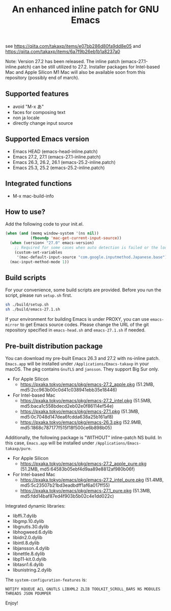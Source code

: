 #+title: An enhanced inline patch for GNU Emacs

[[https://github.com/takaxp/ns-inline-patch/actions?query=workflow%3A%22Build+NS+with+inline-patch+%28HEAD%29%22][https://github.com/takaxp/ns-inline-patch/workflows/Build%20NS%20with%20inline-patch%20(HEAD)/badge.svg]]
[[https://github.com/takaxp/ns-inline-patch/actions?query=workflow%3A%22Build+NS+with+inline-patch+%2827.0%29%22][https://github.com/takaxp/ns-inline-patch/workflows/Build%20NS%20with%20inline-patch%20(27.0)/badge.svg]]
[[https://github.com/takaxp/ns-inline-patch/actions?query=workflow%3A%22Build+NS+with+inline-patch+%2826.3%29%22][https://github.com/takaxp/ns-inline-patch/workflows/Build%20NS%20with%20inline-patch%20(26.3)/badge.svg]]

see https://qiita.com/takaxp/items/e07bb286d80fa9dd8e05 and https://qiita.com/takaxp/items/6a7f9b26eb1b1a8237a0

Note: Version 27.2 has been released. The inline patch (emacs-27.1-inline.patch) can be still utilized to 27.2. Installer packages for Intel-based Mac and Apple Silicon M1 Mac will also be available soon from this repository (possibly end of march).

** Supported features

 - avoid "M-x あ"
 - faces for composing text
 - non ja locale
 - directly change input source

** Supported Emacs version

 - Emacs HEAD (emacs-head-inline.patch)
 - Emacs 27.2, 27.1 (emacs-27.1-inline.patch)
 - Emacs 26.3, 26.2, 26.1 (emacs-25.2-inline.patch)
 - Emacs 25.3, 25.2 (emacs-25.2-inline.patch)

** Integrated functions

 - M-x mac-build-info

** How to use?

Add the following code to your init.el.

#+begin_src emacs-lisp
(when (and (memq window-system '(ns nil))
           (fboundp 'mac-get-current-input-source))
  (when (version< "27.0" emacs-version)
    ;; Required for some cases when auto detection is failed or the locale is "en".
    (custom-set-variables
     '(mac-default-input-source "com.google.inputmethod.Japanese.base")))
  (mac-input-method-mode 1))
#+end_src

** Build scripts

For your convenience, some build scripts are provided. Before you run the script, please run =setup.sh= first.

#+begin_src sh
sh ./build/setup.sh
sh ./build/emacs-27.1.sh
#+end_src

If your environment for building Emacs is under PROXY, you can use =emacs-mirror= to get Emacs source codes. Please change the URL of the git repository specified in =emacs-head.sh= and =emacs-27.1.sh= if needed.

** Pre-built distribution package

You can download my pre-built Emacs 26.3 and 27.2 with ns-inline patch. =Emacs.app= will be installed under =/Applications/Emacs-takaxp= in your macOS. The pkg contains =GnuTLS= and =jansson=. They support Big Sur only.

 - For Apple Silicon
   - [[https://pxaka.tokyo/emacs/pkg/emacs-27.2_apple.pkg]] (51.2MB, md5:2cc963b00c0d41c038941ebb35e18446)
 - For Intel-based Mac
   - [[https://pxaka.tokyo/emacs/pkg/emacs-27.2_intel.pkg]] (51.5MB, md5:baca1c558bdecd2eb02e0f86114ef54e)
   - [[https://pxaka.tokyo/emacs/pkg/emacs-27.1.pkg]] (51.3MB, md5:0c7048d147dea6fcdda638a25b161af8)
   - [[https://pxaka.tokyo/emacs/pkg/emacs-26.3.pkg]] (52.9MB, md5:1868c787177f515f18f500ce6b898b05)

Additionally, the following package is "WITHOUT" inline-patch NS build. In this case, =Emacs.app= will be installed under =/Applications/Emacs-takaxp/pure=.
 - For Apple Silicon
   - [[https://pxaka.tokyo/emacs/pkg/emacs-27.2_apple_pure.pkg]] (51.2MB, md5:64583b05ebf4d9aa89e8812af980b06f)
 - For Intel-based Mac
   - [[https://pxaka.tokyo/emacs/pkg/emacs-27.2_intel_pure.pkg]] (51.4MB, md5:5c23507b21bd3eadbdff1af6a017ff55)
   - [[https://pxaka.tokyo/emacs/pkg/emacs-27.1_pure.pkg]] (51.3MB, md5:fdd14baf87ed4f903b5b02c4e1dd022c)

Integrated dynamic libraries:

 - libffi.7.dylib
 - libgmp.10.dylib
 - libgnutls.30.dylib
 - libhogweed.6.dylib
 - libidn2.0.dylib
 - libintl.8.dylib
 - libjansson.4.dylib
 - libnettle.8.dylib
 - libp11-kit.0.dylib
 - libtasn1.6.dylib
 - libunistring.2.dylib

The =system-configuration-features= is:

=NOTIFY KQUEUE ACL GNUTLS LIBXML2 ZLIB TOOLKIT_SCROLL_BARS NS MODULES THREADS JSON PDUMPER=

Enjoy!

